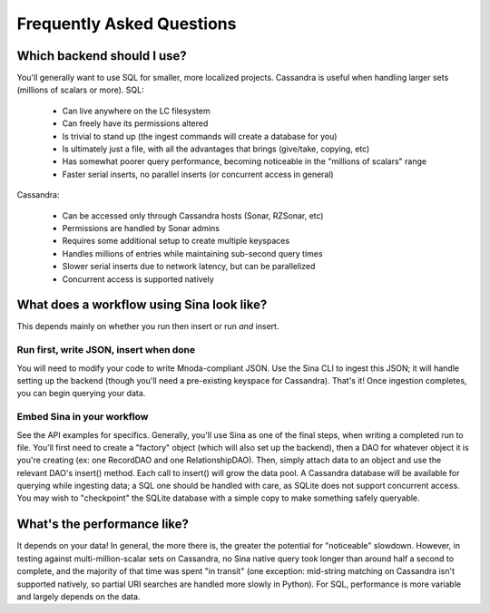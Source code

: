 Frequently Asked Questions
==========================

Which backend should I use?
---------------------------

You'll generally want to use SQL for smaller, more localized projects.
Cassandra is useful when handling larger sets (millions of scalars or more).
SQL:

 * Can live anywhere on the LC filesystem
 * Can freely have its permissions altered
 * Is trivial to stand up (the ingest commands will create a database for you)
 * Is ultimately just a file, with all the advantages that brings (give/take, copying, etc)
 * Has somewhat poorer query performance, becoming noticeable in the "millions of scalars" range
 * Faster serial inserts, no parallel inserts (or concurrent access in general)

Cassandra:

 * Can be accessed only through Cassandra hosts (Sonar, RZSonar, etc)
 * Permissions are handled by Sonar admins
 * Requires some additional setup to create multiple keyspaces
 * Handles millions of entries while maintaining sub-second query times
 * Slower serial inserts due to network latency, but can be parallelized
 * Concurrent access is supported natively


What does a workflow using Sina look like?
------------------------------------------

This depends mainly on whether you run then insert or run *and* insert.

Run first, write JSON, insert when done
#######################################
You will need to modify your code to write Mnoda-compliant JSON. Use the Sina
CLI to ingest this JSON; it will handle setting up the backend (though you'll
need a pre-existing keyspace for Cassandra). That's it! Once ingestion completes,
you can begin querying your data.

Embed Sina in your workflow
###########################
See the API examples for specifics. Generally, you'll use Sina as one of the final
steps, when writing a completed run to file. You'll first need to create a
"factory" object (which will also set up the backend), then a DAO for whatever
object it is you're creating (ex: one RecordDAO and one RelationshipDAO).
Then, simply attach data to an object and use the relevant DAO's insert() method.
Each call to insert() will grow the data pool. A Cassandra database will be
available for querying while ingesting data; a SQL one should be handled with
care, as SQLite does not support concurrent access. You may wish to "checkpoint"
the SQLite database with a simple copy to make something safely queryable.


What's the performance like?
----------------------------

It depends on your data! In general, the more there is, the greater the potential
for "noticeable" slowdown. However, in testing against multi-million-scalar sets on Cassandra,
no Sina native query took longer than around half a second to complete, and the
majority of that time was spent "in transit" (one exception: mid-string matching
on Cassandra isn't supported natively, so partial URI searches are handled more
slowly in Python). For SQL, performance is more variable and largely depends on
the data.
